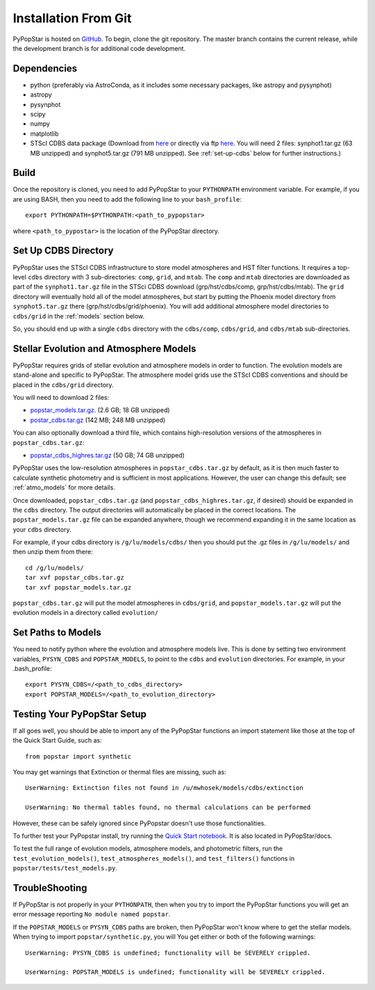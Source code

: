 .. _getting_started:


==========================
Installation From Git
==========================
PyPopStar is hosted on `GitHub <https://github.com/astropy/PyPopStar>`_.
To begin, clone the git repository.
The master branch contains the current release,
while the development branch is for additional code development.

.. _Dependencies:

Dependencies
----------------
* python (preferably via AstroConda, as it includes some necessary
  packages, like astropy and pysynphot)
* astropy
* pysynphot
* scipy
* numpy
* matplotlib
* STScI CDBS data package (Download from `here
  <http://www.stsci.edu/hst/instrumentation/reference-data-for-calibration-and-tools/synphot-throughput-tables.html>`_
  or directly via ftp `here
  <ftp://archive.stsci.edu/pub/hst/pysynphot>`_. You will need 2
  files: synphot1.tar.gz (63 MB unzipped) and synphot5.tar.gz (791 MB
  unzipped). See :ref:`set-up-cdbs` below for further instructions.)

.. _Build:

Build
------
Once the repository is cloned, you need to add PyPopStar to your
``PYTHONPATH`` environment variable. For example, if you are using
BASH, then you need to add the following line to your ``bash_profile``::
  
   export PYTHONPATH=$PYTHONPATH:<path_to_pypopstar>

where ``<path_to_pypostar>`` is the location of the PyPopStar
directory. 

.. _set-up-cdbs:

Set Up CDBS Directory
---------------------------------
PyPopStar uses the STScI CDBS infrastructure to store
model atmospheres and HST filter functions. It requires
a top-level ``cdbs`` directory with 3 sub-directories: ``comp``, ``grid``,
and ``mtab``. The ``comp`` and ``mtab`` directories are downloaded as
part of the ``synphot1.tar.gz`` file in the STSci CDBS download (grp/hst/cdbs/comp,
grp/hst/cdbs/mtab). The ``grid`` directory will eventually hold all of
the model atmospheres, but start by putting the Phoenix model
directory from ``synphot5.tar.gz`` there (grp/hst/cdbs/grid/phoenix).
You will add additional atmosphere model directories to ``cdbs/grid`` in
the :ref:`models` section below.

So, you should end up with a single ``cdbs`` directory with
the ``cdbs/comp``, ``cdbs/grid``, and ``cdbs/mtab`` sub-directories.

.. _models:

Stellar Evolution and Atmosphere Models
-------------------------------------------------------
PyPopStar requires grids of stellar evolution and atmosphere models in
order to function. The evolution models are
stand-alone and specific to PyPopStar. The atmosphere model grids use the
STScI CDBS conventions and should be placed in the ``cdbs/grid`` directory.

You will need to download 2 files:

* `popstar_models.tar.gz
  <http://astro.berkeley.edu/~jlu/popstar/popstar_models.tar.gz>`_. (2.6 GB; 18 GB unzipped)

* `postar_cdbs.tar.gz <http://astro.berkeley.edu/~jlu/popstar/popstar_cdbs.tar.gz>`_  (142 MB; 248 MB unzipped)

You can also optionally download a third file, which contains high-resolution versions of the atmospheres in ``popstar_cdbs.tar.gz``:

* `popstar_cdbs_highres.tar.gz <http://astro.berkeley.edu/~jlu/popstar/popstar_cdbs_highres.tar.gz>`_ (50 GB; 74 GB unzipped)

PyPopStar uses the low-resolution atmospheres in
``popstar_cdbs.tar.gz`` by default, as
it is then much faster to calculate synthetic photometry and
is sufficient in most applications. However, the user can change
this default; see  :ref:`atmo_models` for
more details. 

Once downloaded, ``popstar_cdbs.tar.gz`` (and
``popstar_cdbs_highres.tar.gz``, if desired) should be
expanded in  the ``cdbs`` directory. The output directories
will automatically be placed in the correct locations. 
The ``popstar_models.tar.gz`` file can be expanded
anywhere, though we recommend expanding it in the same location as 
your ``cdbs`` directory. 

For example, if your cdbs directory is ``/g/lu/models/cdbs/``
then you should put the .gz files in ``/g/lu/models/``
and then unzip them from there::

   cd /g/lu/models/
   tar xvf popstar_cdbs.tar.gz
   tar xvf popstar_models.tar.gz


``popstar_cdbs.tar.gz`` will put the model atmospheres in
``cdbs/grid``, and ``popstar_models.tar.gz`` will put the evolution
models in a directory called ``evolution/``

.. _setup-paths:

Set Paths to Models
--------------------------------------

You need to notify python where the evolution and atmosphere models
live. This is done by setting two environment variables, ``PYSYN_CDBS`` and
``POPSTAR_MODELS``, to point to the ``cdbs`` and ``evolution``
directories. For example, in your .bash_profile::
  
  export PYSYN_CDBS=/<path_to_cdbs_directory>
  export POPSTAR_MODELS=/<path_to_evolution_directory>


.. _test-setup:

Testing Your PyPopStar Setup
---------------------------------------

If all goes well, you should be able to import any of the PyPopStar
functions an import statement like those at the top
of the Quick Start Guide, such as::
    
    from popstar import synthetic

You may get warnings that Extinction or thermal files are missing,
such as::

    UserWarning: Extinction files not found in /u/mwhosek/models/cdbs/extinction
    
    UserWarning: No thermal tables found, no thermal calculations can be performed
    
However, these can be safely ignored since PyPopstar doesn't use those functionalities.

To further test your PyPopstar install, try running the `Quick Start
notebook
<https://github.com/astropy/PyPopStar/blob/master/docs/Quick_Start_Make_Cluster.ipynb>`_.
It is also located in PyPopStar/docs.

To test the full range of
evolution models, atmosphere models, and photometric filters,
run the ``test_evolution_models()``, ``test_atmospheres_models()``, and ``test_filters()`` functions in ``popstar/tests/test_models.py``. 

TroubleShooting
-----------------------
If PyPopStar is not properly in your ``PYTHONPATH``, then when you try
to import the PyPopStar functions you will get an error message
reporting ``No module named popstar``.

If the ``POPSTAR_MODELS`` or ``PYSYN_CDBS`` paths are broken, then
PyPopStar won't know where to get the stellar models.
When trying to import ``popstar/synthetic.py``, you will You get
either or both of the following warnings::

    UserWarning: PYSYN_CDBS is undefined; functionality will be SEVERELY crippled.
    
    UserWarning: POPSTAR_MODELS is undefined; functionality will be SEVERELY crippled.
    
